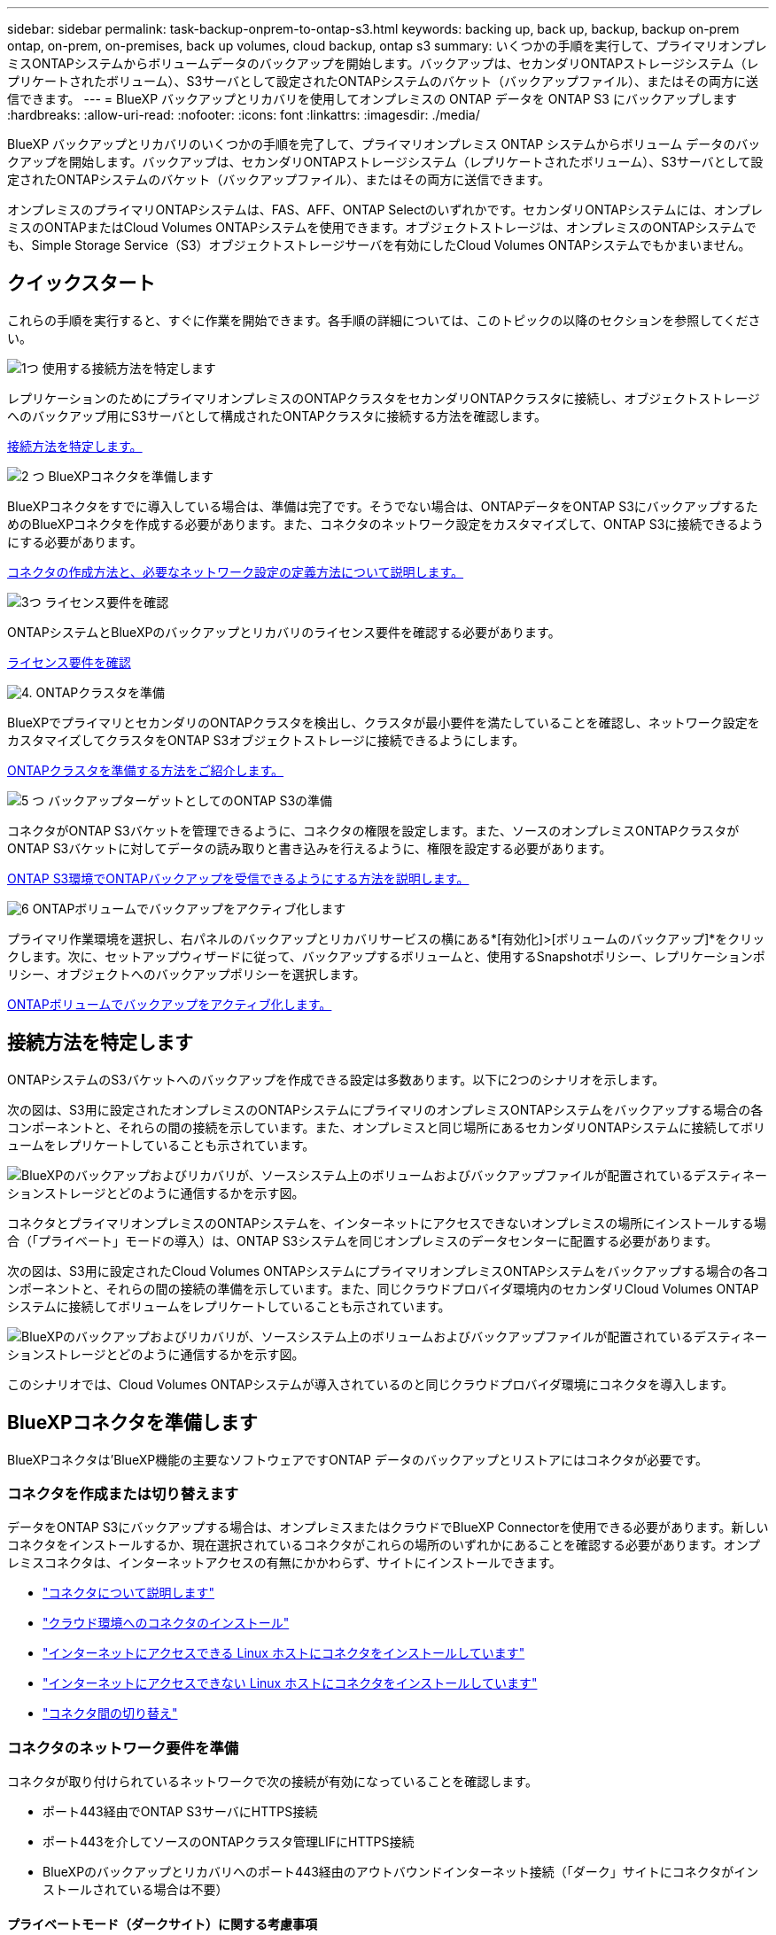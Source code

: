 ---
sidebar: sidebar 
permalink: task-backup-onprem-to-ontap-s3.html 
keywords: backing up, back up, backup, backup on-prem ontap, on-prem, on-premises, back up volumes, cloud backup, ontap s3 
summary: いくつかの手順を実行して、プライマリオンプレミスONTAPシステムからボリュームデータのバックアップを開始します。バックアップは、セカンダリONTAPストレージシステム（レプリケートされたボリューム）、S3サーバとして設定されたONTAPシステムのバケット（バックアップファイル）、またはその両方に送信できます。 
---
= BlueXP バックアップとリカバリを使用してオンプレミスの ONTAP データを ONTAP S3 にバックアップします
:hardbreaks:
:allow-uri-read: 
:nofooter: 
:icons: font
:linkattrs: 
:imagesdir: ./media/


[role="lead"]
BlueXP バックアップとリカバリのいくつかの手順を完了して、プライマリオンプレミス ONTAP システムからボリューム データのバックアップを開始します。バックアップは、セカンダリONTAPストレージシステム（レプリケートされたボリューム）、S3サーバとして設定されたONTAPシステムのバケット（バックアップファイル）、またはその両方に送信できます。

オンプレミスのプライマリONTAPシステムは、FAS、AFF、ONTAP Selectのいずれかです。セカンダリONTAPシステムには、オンプレミスのONTAPまたはCloud Volumes ONTAPシステムを使用できます。オブジェクトストレージは、オンプレミスのONTAPシステムでも、Simple Storage Service（S3）オブジェクトストレージサーバを有効にしたCloud Volumes ONTAPシステムでもかまいません。



== クイックスタート

これらの手順を実行すると、すぐに作業を開始できます。各手順の詳細については、このトピックの以降のセクションを参照してください。

.image:https://raw.githubusercontent.com/NetAppDocs/common/main/media/number-1.png["1つ"] 使用する接続方法を特定します
[role="quick-margin-para"]
レプリケーションのためにプライマリオンプレミスのONTAPクラスタをセカンダリONTAPクラスタに接続し、オブジェクトストレージへのバックアップ用にS3サーバとして構成されたONTAPクラスタに接続する方法を確認します。

[role="quick-margin-para"]
<<接続方法を特定します,接続方法を特定します。>>

.image:https://raw.githubusercontent.com/NetAppDocs/common/main/media/number-2.png["2 つ"] BlueXPコネクタを準備します
[role="quick-margin-para"]
BlueXPコネクタをすでに導入している場合は、準備は完了です。そうでない場合は、ONTAPデータをONTAP S3にバックアップするためのBlueXPコネクタを作成する必要があります。また、コネクタのネットワーク設定をカスタマイズして、ONTAP S3に接続できるようにする必要があります。

[role="quick-margin-para"]
<<BlueXPコネクタを準備します,コネクタの作成方法と、必要なネットワーク設定の定義方法について説明します。>>

.image:https://raw.githubusercontent.com/NetAppDocs/common/main/media/number-3.png["3つ"] ライセンス要件を確認
[role="quick-margin-para"]
ONTAPシステムとBlueXPのバックアップとリカバリのライセンス要件を確認する必要があります。

[role="quick-margin-para"]
<<ライセンス要件を確認,ライセンス要件を確認>>

.image:https://raw.githubusercontent.com/NetAppDocs/common/main/media/number-4.png["4."] ONTAPクラスタを準備
[role="quick-margin-para"]
BlueXPでプライマリとセカンダリのONTAPクラスタを検出し、クラスタが最小要件を満たしていることを確認し、ネットワーク設定をカスタマイズしてクラスタをONTAP S3オブジェクトストレージに接続できるようにします。

[role="quick-margin-para"]
<<ONTAPクラスタを準備,ONTAPクラスタを準備する方法をご紹介します。>>

.image:https://raw.githubusercontent.com/NetAppDocs/common/main/media/number-5.png["5 つ"] バックアップターゲットとしてのONTAP S3の準備
[role="quick-margin-para"]
コネクタがONTAP S3バケットを管理できるように、コネクタの権限を設定します。また、ソースのオンプレミスONTAPクラスタがONTAP S3バケットに対してデータの読み取りと書き込みを行えるように、権限を設定する必要があります。

[role="quick-margin-para"]
<<バックアップターゲットとしてのONTAP S3の準備,ONTAP S3環境でONTAPバックアップを受信できるようにする方法を説明します。>>

.image:https://raw.githubusercontent.com/NetAppDocs/common/main/media/number-6.png["6"] ONTAPボリュームでバックアップをアクティブ化します
[role="quick-margin-para"]
プライマリ作業環境を選択し、右パネルのバックアップとリカバリサービスの横にある*[有効化]>[ボリュームのバックアップ]*をクリックします。次に、セットアップウィザードに従って、バックアップするボリュームと、使用するSnapshotポリシー、レプリケーションポリシー、オブジェクトへのバックアップポリシーを選択します。

[role="quick-margin-para"]
<<ONTAPボリュームでバックアップをアクティブ化します,ONTAPボリュームでバックアップをアクティブ化します。>>



== 接続方法を特定します

ONTAPシステムのS3バケットへのバックアップを作成できる設定は多数あります。以下に2つのシナリオを示します。

次の図は、S3用に設定されたオンプレミスのONTAPシステムにプライマリのオンプレミスONTAPシステムをバックアップする場合の各コンポーネントと、それらの間の接続を示しています。また、オンプレミスと同じ場所にあるセカンダリONTAPシステムに接続してボリュームをレプリケートしていることも示されています。

image:diagram_cloud_backup_onprem_ontap_s3.png["BlueXPのバックアップおよびリカバリが、ソースシステム上のボリュームおよびバックアップファイルが配置されているデスティネーションストレージとどのように通信するかを示す図。"]

コネクタとプライマリオンプレミスのONTAPシステムを、インターネットにアクセスできないオンプレミスの場所にインストールする場合（「プライベート」モードの導入）は、ONTAP S3システムを同じオンプレミスのデータセンターに配置する必要があります。

次の図は、S3用に設定されたCloud Volumes ONTAPシステムにプライマリオンプレミスONTAPシステムをバックアップする場合の各コンポーネントと、それらの間の接続の準備を示しています。また、同じクラウドプロバイダ環境内のセカンダリCloud Volumes ONTAPシステムに接続してボリュームをレプリケートしていることも示されています。

image:diagram_cloud_backup_onprem_ontap_s3_cloud.png["BlueXPのバックアップおよびリカバリが、ソースシステム上のボリュームおよびバックアップファイルが配置されているデスティネーションストレージとどのように通信するかを示す図。"]

このシナリオでは、Cloud Volumes ONTAPシステムが導入されているのと同じクラウドプロバイダ環境にコネクタを導入します。



== BlueXPコネクタを準備します

BlueXPコネクタは'BlueXP機能の主要なソフトウェアですONTAP データのバックアップとリストアにはコネクタが必要です。



=== コネクタを作成または切り替えます

データをONTAP S3にバックアップする場合は、オンプレミスまたはクラウドでBlueXP Connectorを使用できる必要があります。新しいコネクタをインストールするか、現在選択されているコネクタがこれらの場所のいずれかにあることを確認する必要があります。オンプレミスコネクタは、インターネットアクセスの有無にかかわらず、サイトにインストールできます。

* https://docs.netapp.com/us-en/bluexp-setup-admin/concept-connectors.html["コネクタについて説明します"^]
* https://docs.netapp.com/us-en/bluexp-setup-admin/concept-connectors.html#how-to-create-a-connector["クラウド環境へのコネクタのインストール"^]
* https://docs.netapp.com/us-en/bluexp-setup-admin/task-quick-start-connector-on-prem.html["インターネットにアクセスできる Linux ホストにコネクタをインストールしています"^]
* https://docs.netapp.com/us-en/bluexp-setup-admin/task-quick-start-private-mode.html["インターネットにアクセスできない Linux ホストにコネクタをインストールしています"^]
* https://docs.netapp.com/us-en/bluexp-setup-admin/task-manage-multiple-connectors.html#switch-between-connectors["コネクタ間の切り替え"^]




=== コネクタのネットワーク要件を準備

コネクタが取り付けられているネットワークで次の接続が有効になっていることを確認します。

* ポート443経由でONTAP S3サーバにHTTPS接続
* ポート443を介してソースのONTAPクラスタ管理LIFにHTTPS接続
* BlueXPのバックアップとリカバリへのポート443経由のアウトバウンドインターネット接続（「ダーク」サイトにコネクタがインストールされている場合は不要）




==== プライベートモード（ダークサイト）に関する考慮事項

BlueXPコネクタには、BlueXPのバックアップとリカバリ機能が組み込まれています。プライベートモードでインストールされている場合は、コネクタソフトウェアを定期的に更新して、新しい機能にアクセスする必要があります。を確認します link:whats-new.html["BlueXPのバックアップとリカバリの最新情報"] にアクセスし、BlueXPのバックアップとリカバリの各リリースの新機能を確認してください。新しい機能を使用する場合は、手順~に従ってください https://docs.netapp.com/us-en/bluexp-setup-admin/task-upgrade-connector.html["Connector ソフトウェアをアップグレードします"^]。

標準的なSaaS環境でBlueXPのバックアップとリカバリを使用すると、BlueXPのバックアップとリカバリの設定データがクラウドにバックアップされます。インターネットにアクセスできないサイトでBlueXPのバックアップとリカバリを使用すると、BlueXPのバックアップとリカバリの設定データがバックアップが格納されているONTAP S3バケットにバックアップされます。プライベートモードサイトでコネクタに障害が発生した場合は、できます link:reference-backup-cbs-db-in-dark-site.html["BlueXPのバックアップとリカバリのデータを新しいコネクタにリストアします"^]。



== ライセンス要件を確認

クラスタでBlueXPのバックアップとリカバリをアクティブ化するには、ネットアップからBlueXPのバックアップとリカバリのBYOLライセンスを購入してアクティブ化する必要があります。オブジェクトストレージへのバックアップとリストアを対象としたライセンスです。Snapshotコピーやレプリケートされたボリュームの作成にライセンスは必要ありません。このライセンスはアカウント用であり、複数のシステムで使用できます。

ネットアップから提供されるシリアル番号を使用して、ライセンスの期間と容量にサービスを利用できるようにする必要があります。 link:task-licensing-cloud-backup.html#use-a-bluexp-backup-and-recovery-byol-license["BYOL ライセンスの管理方法について説明します"]。


TIP: ONTAP S3にファイルをバックアップする場合、PAYGOライセンスはサポートされません。



== ONTAPクラスタを準備

ソースのオンプレミスONTAPシステムと、セカンダリのオンプレミスONTAPまたはCloud Volumes ONTAPシステムを準備する必要があります。

ONTAPクラスタの準備では、次の手順を実行します。

* BlueXPでONTAPシステムを検出しましょう
* ONTAPのシステム要件を確認
* オブジェクトストレージにデータをバックアップするためのONTAPネットワークの要件を確認します
* ボリュームをレプリケートするためのONTAPネットワークの要件を確認します




=== BlueXPでONTAPシステムを検出しましょう

ソースのオンプレミスONTAPシステムとセカンダリのオンプレミスONTAPシステムまたはCloud Volumes ONTAPシステムの両方が、BlueXPキャンバスで利用可能である必要があります。

クラスタを追加するには、クラスタ管理 IP アドレスと admin ユーザアカウントのパスワードが必要です。
https://docs.netapp.com/us-en/bluexp-ontap-onprem/task-discovering-ontap.html["クラスタの検出方法について説明します"^]。



=== ONTAPのシステム要件を確認

次のONTAP要件が満たされていることを確認します。

* ONTAP 9.8以上、ONTAP 9.8P13以降が推奨されます。
* SnapMirror ライセンス（ Premium Bundle または Data Protection Bundle に含まれます）。
+
*注：* BlueXPのバックアップとリカバリを使用する場合、「Hybrid Cloud Bundle」は必要ありません。

+
方法をご確認ください https://docs.netapp.com/us-en/ontap/system-admin/manage-licenses-concept.html["クラスタライセンスを管理します"^]。

* 時間とタイムゾーンが正しく設定されている。方法をご確認ください https://docs.netapp.com/us-en/ontap/system-admin/manage-cluster-time-concept.html["クラスタ時間を設定します"^]。
* データをレプリケートする場合は、データをレプリケートする前に、ソースシステムとデスティネーションシステムで互換性のあるONTAPバージョンが実行されていることを確認する必要があります。
+
https://docs.netapp.com/us-en/ontap/data-protection/compatible-ontap-versions-snapmirror-concept.html["SnapMirror 関係に対して互換性のある ONTAP バージョンを表示します"^]。





=== オブジェクトストレージにデータをバックアップするためのONTAPネットワークの要件を確認します

オブジェクトストレージに接続するシステムが次の要件を満たしていることを確認する必要があります。

[NOTE]
====
* ファンアウトバックアップアーキテクチャを使用する場合は、_primary_storageシステムで設定を行う必要があります。
* カスケードバックアップアーキテクチャを使用する場合は、_secondary_storageシステムで設定を行う必要があります。
+
link:concept-protection-journey.html#which-backup-architecture-will-you-use["バックアップアーキテクチャのタイプの詳細"^]。



====
次のONTAPクラスタネットワーク要件が必要です。

* ONTAPクラスタは、バックアップ処理とリストア処理のために、ユーザ指定のポートを介してクラスタ間LIFからONTAP S3サーバへのHTTPS接続を開始します。ポートはバックアップのセットアップ時に設定できます。
+
ONTAP は、オブジェクトストレージとの間でデータの読み取りと書き込みを行います。オブジェクトストレージが開始されることはなく、応答するだけです。

* ONTAP では、コネクタからクラスタ管理 LIF へのインバウンド接続が必要です。
* クラスタ間 LIF は、バックアップ対象のボリュームをホストする各 ONTAP ノードに必要です。LIF は、 ONTAP がオブジェクトストレージへの接続に使用する IPspace に関連付けられている必要があります。 https://docs.netapp.com/us-en/ontap/networking/standard_properties_of_ipspaces.html["IPspace の詳細については、こちらをご覧ください"^]。
+
BlueXPのバックアップとリカバリをセットアップするときに、使用するIPspaceを指定するように求められます。各 LIF を関連付ける IPspace を選択する必要があります。これは、「デフォルト」の IPspace または作成したカスタム IPspace です。

* ノードのクラスタ間 LIF はオブジェクトストアにアクセスできます（コネクタが「ダーク」サイトに設置されている場合は不要）。
* ボリュームが配置されている Storage VM に DNS サーバが設定されている。方法を参照してください https://docs.netapp.com/us-en/ontap/networking/configure_dns_services_auto.html["SVM 用に DNS サービスを設定"^]。
* を使用しているIPspaceがデフォルトと異なる場合は、オブジェクトストレージにアクセスするための静的ルートの作成が必要になることがあります。
* 必要に応じてファイアウォールルールを更新して、指定したポート（通常はポート443）を介してONTAP からオブジェクトストレージへのBlueXPバックアップ/リカバリサービスの接続と、Storage VMからDNSサーバへのポート53（TCP / UDP）経由の名前解決トラフィックを許可します。




=== ボリュームをレプリケートするためのONTAPネットワークの要件を確認します

BlueXPのバックアップとリカバリを使用してセカンダリONTAPシステムにレプリケートされたボリュームを作成する場合は、ソースシステムとデスティネーションシステムが次のネットワーク要件を満たしていることを確認してください。



==== オンプレミスのONTAPネットワークの要件

* クラスタが社内にある場合は、社内ネットワークからクラウドプロバイダ内の仮想ネットワークへの接続が必要です。これは通常、 VPN 接続です。
* ONTAP クラスタは、サブネット、ポート、ファイアウォール、およびクラスタの追加要件を満たしている必要があります。
+
Cloud Volumes ONTAPまたはオンプレミスのシステムにレプリケートできるため、オンプレミスのONTAPシステムのピアリング要件を確認してください。 https://docs.netapp.com/us-en/ontap-sm-classic/peering/reference_prerequisites_for_cluster_peering.html["クラスタピアリングの前提条件については、 ONTAP のドキュメントを参照してください"^]。





==== Cloud Volumes ONTAPネットワークの要件

* インスタンスのセキュリティグループに、必要なインバウンドおよびアウトバウンドのルールが含まれている必要があります。具体的には、 ICMP とポート 11104 および 11105 のルールが必要です。これらのルールは、事前定義されたセキュリティグループに含まれています。




== バックアップターゲットとしてのONTAP S3の準備

オブジェクトストレージのバックアップに使用するSimple Storage Service（S3）オブジェクトストレージサーバをONTAPクラスタで有効にする必要があります。を参照してください https://docs.netapp.com/us-en/ontap/s3-config/index.html["ONTAP S3のドキュメント"^] を参照してください。

*注：*このクラスタはBlueXP Canvasで検出できますが、S3オブジェクトストレージサーバではないため、ソースの作業環境をこのS3作業環境にドラッグアンドドロップしてバックアップのアクティブ化を開始することはできません。

このONTAPシステムは、次の要件を満たしている必要があります。

サポートされるONTAPのバージョン:: オンプレミスのONTAPシステムにはONTAP 9.8以降が必要です。
Cloud Volumes ONTAPシステムにはONTAP 9.9.1以降が必要です。
S3 クレデンシャル:: ONTAP S3ストレージへのアクセスを制御するS3ユーザを作成しておく必要があります。 https://docs.netapp.com/us-en/ontap/s3-config/create-s3-user-task.html["詳細については、ONTAP S3のドキュメントを参照してください。"^]。
+
--
ONTAP S3へのバックアップをセットアップする際に、バックアップウィザードでユーザアカウントのS3アクセスキーとシークレットキーの入力を求められます。このユーザアカウントを使用して、BlueXPのバックアップとリカバリで、バックアップの格納に使用するONTAP S3バケットを認証し、アクセスすることができます。キーは、ONTAP S3が要求の送信者を認識するために必要です。

これらのアクセスキーは、次の権限を持つユーザに関連付ける必要があります。

[source, json]
----
"s3:ListAllMyBuckets",
"s3:ListBucket",
"s3:GetObject",
"s3:PutObject",
"s3:DeleteObject",
"s3:CreateBucket"
----
--




== ONTAPボリュームでバックアップをアクティブ化します

オンプレミスの作業環境からいつでも直接バックアップをアクティブ化できます。

ウィザードでは、次の主な手順を実行します。

* バックアップするボリュームを選択します
* バックアップ戦略とポリシーを定義
* 選択内容を確認します


また可能です <<APIコマンドを表示します>> レビューステップでは、コードをコピーして、将来の作業環境のバックアップアクティベーションを自動化できます。



=== ウィザードを開始します

.手順
. 次のいずれかの方法でバックアップとリカバリのアクティブ化ウィザードにアクセスします。
+
** BlueXPキャンバスで、作業環境を選択し、右パネルのバックアップとリカバリサービスの横にある*[有効化]>[ボリュームのバックアップ]*を選択します。
** [バックアップとリカバリ]バーで*[ボリューム]*を選択します。[ボリューム]タブで、*[アクション（...）]*オプションを選択し、（オブジェクトストレージへのレプリケーションまたはバックアップがまだ有効になっていない）単一ボリュームに対して*[バックアップのアクティブ化]*を選択します。


+
ウィザードの[Introduction]ページには、ローカルSnapshot、レプリケーション、バックアップなどの保護オプションが表示されます。この手順で2番目のオプションを選択した場合は、1つのボリュームが選択された状態で[Define Backup Strategy]ページが表示されます。

. 次のオプションに進みます。
+
** BlueXPコネクタをすでにお持ちの場合は、これで準備は完了です。[次へ]*を選択します。
** BlueXPコネクタがない場合は、*[Add a Connector]*オプションが表示されます。を参照してください <<BlueXPコネクタを準備します>>。






=== バックアップするボリュームを選択します

保護するボリュームを選択します。保護されたボリュームとは、Snapshotポリシー、レプリケーションポリシー、オブジェクトへのバックアップポリシーのうち1つ以上を含むボリュームです。

FlexVolボリュームとFlexGroupボリュームのどちらを保護するかを選択できますが、作業環境でバックアップをアクティブ化するときは、これらのボリュームを組み合わせて選択することはできません。方法を参照してください link:task-manage-backups-ontap.html#activate-backup-on-additional-volumes-in-a-working-environment["作業環境内の追加ボリュームのバックアップをアクティブ化"] （FlexVolまたはFlexGroup）初期ボリュームのバックアップの設定が完了したら、

[NOTE]
====
* バックアップをアクティブ化できるのは、一度に1つのFlexGroupボリュームだけです。
* 選択するボリュームのSnapLock設定は同じである必要があります。すべてのボリュームでSnapLock Enterpriseが有効になっているかSnapLockが無効になっている必要があります。


====
.手順
選択したボリュームにSnapshotポリシーまたはレプリケーションポリシーがすでに適用されている場合は、あとで選択したポリシーで既存のポリシーが上書きされます。

. [Select Volumes]ページで、保護するボリュームを選択します。
+
** 必要に応じて、行をフィルタして、特定のボリュームタイプや形式などのボリュームのみを表示し、選択を容易にします。
** 最初のボリュームを選択したら、すべてのFlexVolボリュームを選択できます（FlexGroupボリュームは一度に1つだけ選択できます）。既存のFlexVolボリュームをすべてバックアップするには、最初に1つのボリュームをオンにしてから、タイトル行のボックスをオンにします。（image:button_backup_all_volumes.png[""]）。
** 個々のボリュームをバックアップするには、各ボリュームのボックス（image:button_backup_1_volume.png[""]）。


. 「 * 次へ * 」を選択します。




=== バックアップ戦略を定義します

バックアップ戦略を定義するには、次のオプションを設定する必要があります。

* 保護オプション：1つまたはすべてのバックアップオプション（ローカルSnapshot、レプリケーション、オブジェクトストレージへのバックアップ）を実装するかどうか
* アーキテクチャ：ファンアウトとカスケードのどちらのバックアップアーキテクチャを使用するか
* ローカルSnapshotポリシー
* レプリケーションのターゲットとポリシー
* オブジェクトストレージ情報（プロバイダ、暗号化、ネットワーク、バックアップポリシー、エクスポートオプション）へのバックアップ。


.手順
. [Define Backup Strategy]ページで、次のいずれかまたはすべてを選択します。デフォルトでは、3つすべてが選択されています。
+
** *ローカルSnapshot *：ローカルSnapshotコピーを作成します。
** *レプリケーション*：別のONTAPストレージシステムにレプリケートされたボリュームを作成します。
** *バックアップ*：S3用に設定されたONTAPシステムのバケットにボリュームをバックアップします。


. *アーキテクチャ*:レプリケーションとバックアップの両方を選択した場合は'次のいずれかの情報フローを選択します
+
** *カスケード*：バックアップデータは、プライマリシステムからセカンダリシステムへと流れ、次にセカンダリシステムからオブジェクトストレージへと流れます。
** *ファンアウト*：バックアップデータは、プライマリからセカンダリシステムへ、プライマリからオブジェクトストレージへのフローです。
+
これらのアーキテクチャの詳細については、を参照してください link:concept-protection-journey.html#which-backup-architecture-will-you-use["保護対策を計画しましょう"]。



. *ローカルSnapshot *：既存のSnapshotポリシーを選択するか、新しいSnapshotポリシーを作成します。
+

TIP: Snapshotをアクティブ化する前にカスタムポリシーを作成する場合は、System ManagerまたはONTAP CLIを使用します。 `snapmirror policy create` コマンドを実行しますを参照してください。

+

TIP: Snapshotをアクティブ化する前にこのサービスを使用してカスタムポリシーを作成するには、を参照してください。 link:task-create-policies-ontap.html["ポリシーを作成する"]。

+
ポリシーを作成するには、*[新しいポリシーの作成]*を選択し、次の手順を実行します。

+
** ポリシーの名前を入力します。
** 最大5つのスケジュール（通常は異なる周波数）を選択します。
** 「 * Create * 」を選択します。


. *レプリケーション*：*レプリケーション*を選択した場合は、次のオプションを設定します。
+
** *レプリケーションターゲット*：デスティネーションの作業環境とSVMを選択します。必要に応じて、デスティネーションアグリゲート（FlexGroupボリュームの場合はアグリゲート）、およびレプリケートされたボリューム名に追加するプレフィックスまたはサフィックスを選択します。
** *レプリケーションポリシー*：既存のレプリケーションポリシーを選択するか、新しいレプリケーションポリシーを作成します。
+
ポリシーを作成するには、*[新しいポリシーの作成]*を選択し、次の手順を実行します。

+
*** ポリシーの名前を入力します。
*** 最大5つのスケジュール（通常は異なる周波数）を選択します。
*** 「 * Create * 」を選択します。




. *オブジェクトにバックアップ*：*バックアップ*を選択した場合は、次のオプションを設定します。
+
** *プロバイダ*：* ONTAP S3 *を選択します。
** *プロバイダ設定*：S3サーバのFQDNの詳細、ポート、およびユーザのアクセスキーとシークレットキーを入力します。
+
アクセスキーとシークレットキーは、 ONTAP クラスタに S3 バケットへのアクセスを付与するために作成したユーザ用のキーです。

** *ネットワーク*：バックアップするボリュームが配置されているソースONTAPクラスタのIPspaceを選択します。この IPspace のクラスタ間 LIF には、アウトバウンドのインターネットアクセスが必要です（コネクタが「ダーク」サイトにインストールされている場合は不要です）。
+

TIP: 正しいIPspaceを選択すると、BlueXPのバックアップとリカバリでONTAPからONTAP S3オブジェクトストレージへの接続をセットアップできます。

** *バックアップポリシー*：既存のバックアップポリシーを選択するか、新しいバックアップポリシーを作成します。
+

TIP: ポリシーはSystem ManagerまたはONTAP CLIで作成できます。ONTAP CLIを使用してカスタムポリシーを作成するには `snapmirror policy create` コマンド、を参照してください。。

+

TIP: UIを使用してバックアップをアクティブ化する前にカスタムポリシーを作成する方法については、を参照してください。 link:task-create-policies-ontap.html["ポリシーを作成する"]。

+
ポリシーを作成するには、*[新しいポリシーの作成]*を選択し、次の手順を実行します。

+
*** ポリシーの名前を入力します。
*** 最大5つのスケジュール（通常は異なる周波数）を選択します。
*** オブジェクトへのバックアップポリシーの場合は、DataLockとRansomware Protectionを設定します。DataLockとランサムウェア対策の詳細については、 link:concept-cloud-backup-policies.html["オブジェクトへのバックアップポリシーの設定"]。
*** 「 * Create * 」を選択します。




+
** *既存のSnapshotコピーをバックアップファイルとしてオブジェクトストレージにエクスポート*：この作業環境に、選択したバックアップスケジュールラベル（daily、weeklyなど）と一致するボリュームのローカルSnapshotコピーがある場合は、この追加のプロンプトが表示されます。ボリュームを最大限に保護するために、履歴Snapshotをすべてオブジェクトストレージにバックアップファイルとしてコピーする場合は、このチェックボックスをオンにします。


. 「 * 次へ * 」を選択します。




=== 選択内容を確認します

これにより、選択内容を確認し、必要に応じて調整を行うことができます。

.手順
. [Review]ページで、選択内容を確認します。
. 必要に応じて、Snapshotポリシーのラベルをレプリケーションポリシーおよびバックアップポリシーのラベルと自動的に同期する*チェックボックスをオンにします。これにより、レプリケーションポリシーとバックアップポリシーのラベルに一致するラベルを持つSnapshotが作成されます。ポリシーが一致しない場合、バックアップは作成されません。
. [バックアップのアクティブ化]*を選択します。


.結果
BlueXPのバックアップとリカバリで、ボリュームの初期バックアップが作成されます。レプリケートされたボリュームとバックアップファイルのベースライン転送には、ソースデータのフルコピーが含まれます。以降の転送には、Snapshotコピーに含まれるプライマリストレージデータの差分コピーが含まれます。

レプリケートされたボリュームが、プライマリストレージボリュームと同期されるデスティネーションクラスタに作成されます。

入力したS3アクセスキーとシークレットキーで指定されたサービスアカウントにS3バケットが作成され、バックアップファイルがそこに格納されます。

ボリュームバックアップダッシュボードが表示され、バックアップの状態を監視できます。

を使用して、バックアップジョブとリストアジョブのステータスを監視することもできます link:task-monitor-backup-jobs.html["［ジョブ監視］パネル"^]。



=== APIコマンドを表示します

バックアップとリカバリのアクティブ化ウィザードで使用するAPIコマンドを表示し、必要に応じてコピーすることができます。これは、将来の作業環境でバックアップを自動的にアクティブ化する場合に必要になることがあります。

.手順
. バックアップとリカバリのアクティブ化ウィザードで、*[API要求の表示]*を選択します。
. コマンドをクリップボードにコピーするには、*コピー*アイコンを選択します。




== 次の手順

* 可能です link:task-manage-backups-ontap.html["バックアップファイルとバックアップポリシーを管理"^]。バックアップの開始と停止、バックアップの削除、バックアップスケジュールの追加と変更などが含まれます。
* 可能です link:task-manage-backup-settings-ontap.html["クラスタレベルのバックアップの設定を管理します"^]。これには、バックアップをオブジェクトストレージにアップロードするためのネットワーク帯域幅の変更、将来のボリュームに対する自動バックアップ設定の変更などが含まれます。
* また可能です link:task-restore-backups-ontap.html["ボリューム、フォルダ、または個々のファイルをバックアップファイルからリストアする"^] オンプレミスのONTAP システムへの移行をサポート

